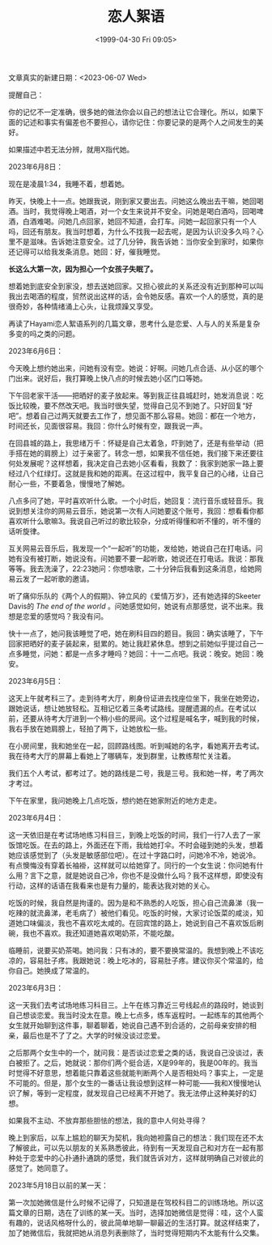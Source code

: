 #+TITLE: 恋人絮语
#+DATE: <1999-04-30 Fri 09:05>
#+TAGS[]: 随笔

文章真实的新建日期：<2023-06-07 Wed>

提醒自己：

你的记忆不一定准确，很多她的做法你会以自己的想法让它合理化。所以，如果下面的记述和事实有偏差也不要担心，请你记住：你要记录的是两个人之间发生的美好。

如果描述中若无法分辨，就用X指代她。

2023年6月8日：

现在是凌晨1:34，我睡不着，想着她。

昨天，快晚上十一点。她跟我说，刚到家又要出去。问她这么晚出去干嘛，她回喝酒。当时，我觉得晚上喝酒，对一个女生来说并不安全。问她是喝白酒吗，回喝啤酒，白酒难喝。问她几点回家，她回不知道，会打车。问她一起回家只有一个人吗，回还有朋友。我当时想着，为什么不找我一起去呢，是因为认识没多久吗？心里不是滋味。告诉她注意安全。过了几分钟，我告诉她：当你安全到家时，如果你还记得可以给我发条消息。她回：好，催我睡觉。

*长这么大第一次，因为担心一个女孩子失眠了。*

想着她到底安全到家没，想去送她回家。又担心彼此的关系还没有近到那种可以叫我出去喝酒的程度，贸然说出这样的话，会令她反感。喜欢一个人的感觉，真的是很奇妙，各种情绪涌上心头，让我烦躁又享受。

再读了Hayami恋人絮语系列的几篇文章，思考什么是恋爱、人与人的关系是复杂多变的吗之类的问题。

2023年6月6日：

今天晚上想约她出来，问她有没有空。她说：好啊。问她几点合适、从小区的哪个门出来。说好后，我打算晚上快八点的时候去她小区门口等她。

下午回老家干活——把晒好的麦子放起来。等到我正往县城赶时，她发消息说：吃饭比较晚，要不然改天吧。我当时很失望，觉得自己见不到她了。只好回复“好吧”。想着自己过两天就要去工作了，想见面不那么容易。她回：都在一个地方，时间还长，见面很容易。我回：你什么时候有空，跟我说一声。

在回县城的路上，我思绪万千：怀疑是自己太着急，吓到她了，还是有些举动（把手搭在她的肩膀上）过于亲密了。转念一想，如果我不信任她，我们接下来还要往何处发展呢？这样想着，我决定自己去她小区看看，我数了：我家到她家一路上要经过八个红绿灯。这就是我和她的距离。在这过程中，我平复自己的心绪，让自己耐心一些，不要着急，慢慢地了解她。

八点多问了她，平时喜欢听什么歌。一个小时后，她回复：流行音乐或轻音乐。我说到想关注你的网易云音乐，她说第一次有人问她要这个账号，我回：想看看你都喜欢听什么歌嘛3。我说自己听过的歌比较杂，分成听得懂和听不懂的，听不懂的话听旋律。

互关网易云音乐后，我发现一个“一起听”的功能，发给她，她说自己在打电话。问她有没有被打断，她说没有。问她要不要一起听歌，她说还在打电话。我说：那我等等。我去洗澡了，22:23她问：你想啥歌，二十分钟后我看到这条消息，给她网易云发了一起听歌的邀请。

听了痛仰乐队的《两个人的假期》、钟立风的《爱情万岁》，还有她选择的Skeeter Davis的 /The end of the world/ 。问她感觉如何，她说有点那感觉，说不出来。我想是恋爱的感觉吗？我没有问。

快十一点了，她问我该睡觉了吧，她在刷科目四的题目。我回：确实该睡了，下午回家把晒好的麦子装起来，挺累的。她让我赶紧休息。想到之前她似乎提过自己一点多睡觉，问她：都是一点多才睡吗？她回：十一二点吧。我说：晚安。她回：晚安。

2023年6月5日：

这天上午就考科三了。走到待考大厅，刷身份证进去找座位坐下，我坐在她旁边，跟她说话，想让她放轻松。互相记忆着三条考试路线。提醒遗漏的点。在考试以前，还要从待考大厅进到一个稍小些的房间。这个过程是喊名字，喊到我的时候，我右手放在她肩膀上，轻拍了两下，让她放松一些。

在小房间里，我和她坐在一起，回顾路线图。听到喊她的名字，看她离开去考试。我在待考大厅的屏幕上看她上了哪辆车，发到群里，让教练帮忙关注着。

我们五个人考试，都考过了。她的路线是二号，我是三号。我和她一样，考了两次才考过。

下午在家里，我问她晚上几点吃饭，想约她在她家附近的地方走走。

2023年6月4日：

这一天依旧是在考试场地练习科目三，到晚上吃饭的时间，我们一行7人去了一家饭馆吃饭。在去的路上，外面还在下雨，我给她打伞。不时会碰到她的头发，想着她应该感觉到了（头发是敏感部位吧）。在过十字路口时，问她冷不冷，她说冷。有点懊悔没有穿着长袖褂，这样就可以给她穿了。同行的一个女生说：你问她有什么用？言下之意，就是她说自己冷，你也不是没做什么吗？我不这样想，即使没有行动，这样的话语在我看来也是有力量的，能表达我对她的关心。

吃饭的时候，我自然是拘谨的。因为是和不熟悉的人吃饭，担心自己流鼻涕（我一吃辣的就流鼻涕，老毛病了）被他们看见。吃饭的时候，大家讨论饭菜的咸淡，知道她口味偏淡，我也不喜欢吃太咸的。在回宾馆的路上，她说到自己不喜欢饭后刷碗，我也不喜欢。我还知道她喜欢喝奶茶，不能吃酸。

临睡前，说要买奶茶喝。她问我：只有冰的，要不要换常温的。我想到晚上不该吃凉的，容易肚子疼。我跟她说：晚上吃冰的，容易肚子疼。建议你买个常温的，给你自己。她换成了常温的。

2023年6月3日：

这一天我们去考试场地练习科目三。上午在练习靠近三号线起点的路段时，她谈到自己想谈恋爱。我当时没太在意。晚上七点多，练车返程时。一起练车的其他两个女生就开始聊到这件事，聊着聊着，她说自己遇不到合适的，之前母亲安排的相亲，最后也是不了了之。大学的时候没谈过恋爱。

之后那两个女生中的一个，就问我：是否谈过恋爱之类的话，我说自己没谈过，表白被拒了。之后，她就说：那你们两个挺合适，X是99年的，我是00年的。我当时觉得不好意思，想着能只靠着这些就能判断两个人是否相处吗？事实上，一定是不可能的。但是，那个女生的一番话让我设想到这样一种可能——我和X慢慢地认识了解，等到一定程度，就发现自己已经离不开她了。我无法停止这种美好的幻想。

如果我不主动、不放弃那些胆怯的想法，我的意中人何处寻得？

晚上到家后，以车上尴尬的聊天为契机，我向她袒露自己的想法：我们现在还不太了解彼此，可以先以朋友的关系熟悉彼此，待到有一天发现自己和对方在一起有那种处于恋爱中的心扑通扑通跳的感觉，我们就告诉对方，这样就明确自己对彼此的感觉了。她同意了。

2023年5月18日以前的某一天：

第一次加她微信是什么时候不记得了，只知道是在驾校科目二的训练场地。所以这篇文章的日期，选在了训练的某一天。当时，选择加她微信是觉得：哇，这个人蛮有趣的，说话风格呀什么的，彼此简单地聊一聊最近的生活打算。就这样结束了，加了她微信后，我就把她从消息列表删除了，当时觉得短期内不太能有什么交集。
